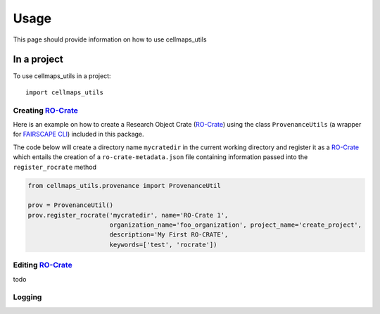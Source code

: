 =====
Usage
=====

This page should provide information on how to use cellmaps_utils


In a project
-------------

To use cellmaps_utils in a project::

    import cellmaps_utils





Creating `RO-Crate`_
=====================

Here is an example on how to create a Research Object Crate (`RO-Crate`_) using
the class ``ProvenanceUtils`` (a wrapper for `FAIRSCAPE CLI`_) included in this package.

The code below will create a directory name ``mycratedir`` in the current working directory
and register it as a `RO-Crate`_ which entails the creation of a ``ro-crate-metadata.json`` file
containing information passed into the ``register_rocrate`` method

.. code-block:: python

   from cellmaps_utils.provenance import ProvenanceUtil

   prov = ProvenanceUtil()
   prov.register_rocrate('mycratedir', name='RO-Crate 1',
                         organization_name='foo_organization', project_name='create_project',
                         description='My First RO-CRATE',
                         keywords=['test', 'rocrate'])


Editing `RO-Crate`_
=====================

todo

Logging
========


.. _CM4AI: https://cm4ai.org
.. _RO-Crate: https://www.researchobject.org/ro-crate
.. _FAIRSCAPE CLI: https://fairscape.github.io/fairscape-cli
